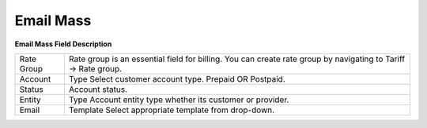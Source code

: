 ================
Email Mass
================
.. image:: /Images/mass_email.png

**Email Mass Field Description**


================ ======================================================================================
Rate Group        Rate group is an essential field for billing. You can create rate group by navigating 
                  to Tariff -> Rate group.
                   
Account        	  Type	Select customer account type. Prepaid OR Postpaid.

Status	          Account status.

Entity 	          Type	Account entity type whether its customer or provider.

Email             Template	Select appropriate template from drop-down.
================ ======================================================================================










